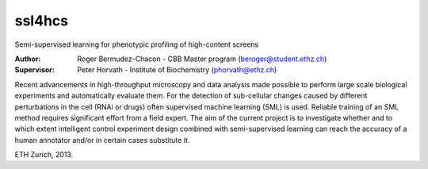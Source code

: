 ssl4hcs
=======
Semi-supervised learning for phenotypic profiling of high-content screens

:Author:  Roger Bermudez-Chacon - CBB Master program (beroger@student.ethz.ch)
:Supervisor:  Peter Horvath - Institute of Biochemistry (phorvath@ethz.ch)

Recent advancements in high-throughput microscopy and data analysis made possible to perform large 
scale biological experiments and automatically evaluate them. For the detection of sub-cellular changes 
caused by different perturbations in the cell (RNAi or drugs) often supervised machine learning (SML) 
is used. Reliable training of an SML method requires significant effort from a field expert. The aim of 
the current project is to investigate whether and to which extent intelligent control experiment design 
combined with semi-supervised learning can reach the accuracy of a human annotator and/or in certain 
cases substitute it.

ETH Zurich, 2013.
